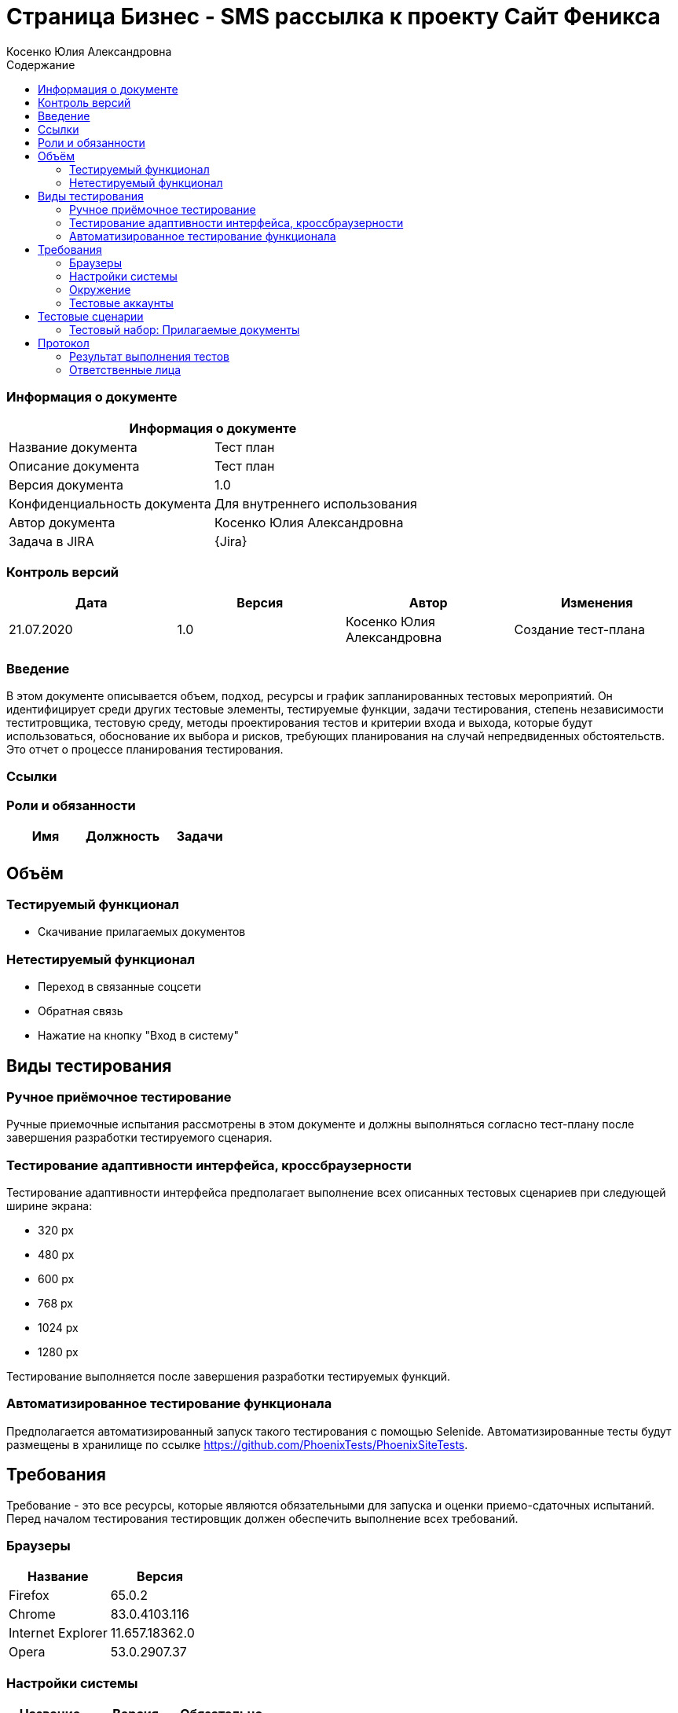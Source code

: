 :DocName: Страница Бизнес - SMS рассылка
:DocDescription: Тест план
:ProjectName: Сайт Феникса
:Version: 1.0
:Confidentiality: Для внутреннего использования
:Author: Косенко Юлия Александровна
//:Jira:  MIGCRM-64
:toc-title: Содержание
:toclevels: 2

:toc: left
:toc-title: Содержание
:toclevels: 3
:pdf-page-size: Letter



= {DocName} к проекту {ProjectName}

=== Информация о документе
|====
2+^|Информация о документе

|Название документа| {DocDescription}

|Описание документа| {DocDescription}

|Версия документа| {Version}

|Конфиденциальность документа| {Confidentiality}

|Автор документа| {Author}

|Задача в JIRA| {Jira}

|====

=== Контроль версий

|====
|Дата|Версия|Автор|Изменения

|21.07.2020 |1.0| {Author}| Создание тест-плана
|====


=== Введение

В этом документе описывается объем, подход, ресурсы и график запланированных тестовых мероприятий. Он идентифицирует среди других тестовые элементы, тестируемые функции, задачи тестирования, степень независимости теститровщика, тестовую среду, методы проектирования тестов и критерии входа и выхода, которые будут использоваться, обоснование их выбора и рисков, требующих планирования на случай непредвиденных обстоятельств. Это отчет о процессе планирования тестирования.

=== Ссылки

=== Роли и обязанности

|====
|Имя|Должность|Задачи

|||

|====

== Объём

=== Тестируемый функционал

* Скачивание прилагаемых документов


=== Нетестируемый функционал

* Переход в связанные соцсети

* Обратная связь

* Нажатие на кнопку "Вход в систему"

== Виды тестирования
=== Ручное приёмочное тестирование
Ручные приемочные испытания рассмотрены в этом документе и должны выполняться согласно тест-плану после завершения разработки тестируемого сценария.

=== Тестирование адаптивности интерфейса, кроссбраузерности
Тестирование адаптивности интерфейса предполагает выполнение всех описанных тестовых сценариев при следующей ширине экрана:

* 320 px
* 480 px
* 600 px
* 768 px
* 1024 px
* 1280 px

Тестирование выполняется после завершения разработки тестируемых функций.

=== Автоматизированное тестирование функционала
Предполагается автоматизированный запуск такого тестирования с помощью Selenide. Автоматизированные тесты будут размещены в хранилище по ссылке https://github.com/PhoenixTests/PhoenixSiteTests.

== Требования
Требование - это все ресурсы, которые являются обязательными для запуска и оценки приемо-сдаточных испытаний. Перед началом тестирования тестировщик должен обеспечить выполнение всех требований.

=== Браузеры
|====
|Название |Версия

|Firefox | 65.0.2
|Chrome | 83.0.4103.116
|Internet Explorer | 11.657.18362.0
|Opera | 53.0.2907.37
|====

=== Настройки системы
|====
|Название |Версия| Обязательно

|Windows |10| Да
|Linux |Debian | Нет
|====

=== Окружение
|====
|Название |Адрес

|Окружение | http://phoenix-dnr.ru/internet-actions.php
|====

=== Тестовые аккаунты
|====
|Окружение |Название |Логин |Пароль

|Окружение 1| Пользователь |login | password
|====

== Тестовые сценарии
=== Тестовый набор: Прилагаемые документы

|===
3+^|TEST-001: Скачать документ "Договор на смс-рассылку для юридических лиц"

3+^|Входная информация
3+^a| * Тестовое окружение открыто
3+^|Тестовые шаги
|№ |Действия| Предполагаемый результат

|1 a|
* Пролистнуть страницу до раздела "Прилагаемые документы"

* Нажать на "Договор на смс-рассылку для юридических лиц"

a|
* Скачивание документа "ДОГОВОР НА СМС-рассылку ДЛЯ ЮРИДИЧЕСКИХ ЛИЦ.doc"

3+^|Результат теста
3+^| Тест пройден
|===

|===
3+^|TEST-002: Скачать документ "Заявка на смс-рассылку для юридических лиц"

3+^|Входная информация
3+^a| * Тестовое окружение открыто
3+^|Тестовые шаги
|№ |Действия| Предполагаемый результат

|1 a|
* Пролистнуть страницу до раздела "Прилагаемые документы"

* Нажать на "Заявка на смс-рассылку для юридических лиц"

a|
* Открытие новой вкладки с документом "ЗАЯВКА НА СМС-рассылку ДЛЯ ЮРИДИЧЕСКИХ ЛИЦ.pdf"

//|1 a|
//* Нажать на кнопку скачивания документа в правом верхнем углу
//
//a|
//* Открытие диалогового окна для выбора места сохранения документаэ
//
//|1 a|
//* Нажать на кнопку "Сохранить" в нижнем правом углу диалогового окна
//
//a|
//* Скачивание документа "ЗАЯВКА НА СМС-рассылку ДЛЯ ЮРИДИЧЕСКИХ ЛИЦ.pdf"

3+^|Результат теста
3+^| Тест пройден
|===

|===
3+^|TEST-003: Скачать документ "Уставные документы"

3+^|Входная информация
3+^a| * Тестовое окружение открыто
3+^|Тестовые шаги
|№ |Действия| Предполагаемый результат

|1 a|
* Пролистнуть страницу до раздела "Прилагаемые документы"

* Нажать на "Уставные документы"

a|
* Скачивание документа "Уставные документы.rar"

3+^|Результат теста
3+^| Тест пройден
|===


== Протокол
=== Результат выполнения тестов
|===
|Вид|Дата|Время|Всего|Пройдено|Не пройдено|Не применимо|Результат

|Ручное приёмочное|21.07.2020|13:24|3|3|0|0| Все тесты пройдены
|Автоматизированное тестирования|22.07.2020|11:39|3|3|0|0|Все тесты пройдены

|===

=== Ответственные лица
|===
|Имя|Должность|Дата|Подпись

| {Author} | Стажировщик |21.07.2020|
|===


